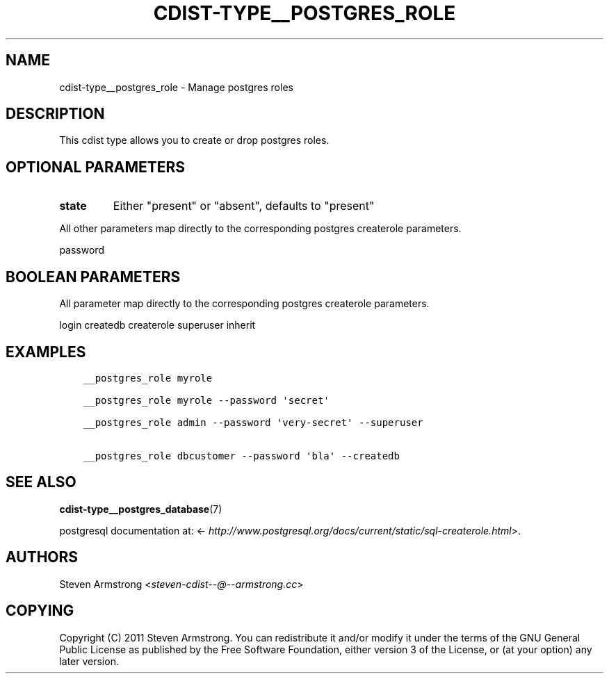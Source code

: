 .\" Man page generated from reStructuredText.
.
.TH "CDIST-TYPE__POSTGRES_ROLE" "7" "Apr 13, 2019" "4.10.11" "cdist"
.
.nr rst2man-indent-level 0
.
.de1 rstReportMargin
\\$1 \\n[an-margin]
level \\n[rst2man-indent-level]
level margin: \\n[rst2man-indent\\n[rst2man-indent-level]]
-
\\n[rst2man-indent0]
\\n[rst2man-indent1]
\\n[rst2man-indent2]
..
.de1 INDENT
.\" .rstReportMargin pre:
. RS \\$1
. nr rst2man-indent\\n[rst2man-indent-level] \\n[an-margin]
. nr rst2man-indent-level +1
.\" .rstReportMargin post:
..
.de UNINDENT
. RE
.\" indent \\n[an-margin]
.\" old: \\n[rst2man-indent\\n[rst2man-indent-level]]
.nr rst2man-indent-level -1
.\" new: \\n[rst2man-indent\\n[rst2man-indent-level]]
.in \\n[rst2man-indent\\n[rst2man-indent-level]]u
..
.SH NAME
.sp
cdist\-type__postgres_role \- Manage postgres roles
.SH DESCRIPTION
.sp
This cdist type allows you to create or drop postgres roles.
.SH OPTIONAL PARAMETERS
.INDENT 0.0
.TP
.B state
Either "present" or "absent", defaults to "present"
.UNINDENT
.sp
All other parameters map directly to the corresponding postgres createrole
parameters.
.sp
password
.SH BOOLEAN PARAMETERS
.sp
All parameter map directly to the corresponding postgres createrole
parameters.
.sp
login
createdb
createrole
superuser
inherit
.SH EXAMPLES
.INDENT 0.0
.INDENT 3.5
.sp
.nf
.ft C
__postgres_role myrole

__postgres_role myrole \-\-password \(aqsecret\(aq

__postgres_role admin \-\-password \(aqvery\-secret\(aq \-\-superuser

__postgres_role dbcustomer \-\-password \(aqbla\(aq \-\-createdb
.ft P
.fi
.UNINDENT
.UNINDENT
.SH SEE ALSO
.sp
\fBcdist\-type__postgres_database\fP(7)
.sp
postgresql documentation at:
<\fI\%http://www.postgresql.org/docs/current/static/sql\-createrole.html\fP>.
.SH AUTHORS
.sp
Steven Armstrong <\fI\%steven\-cdist\-\-@\-\-armstrong.cc\fP>
.SH COPYING
.sp
Copyright (C) 2011 Steven Armstrong. You can redistribute it
and/or modify it under the terms of the GNU General Public License as
published by the Free Software Foundation, either version 3 of the
License, or (at your option) any later version.
.\" Generated by docutils manpage writer.
.
